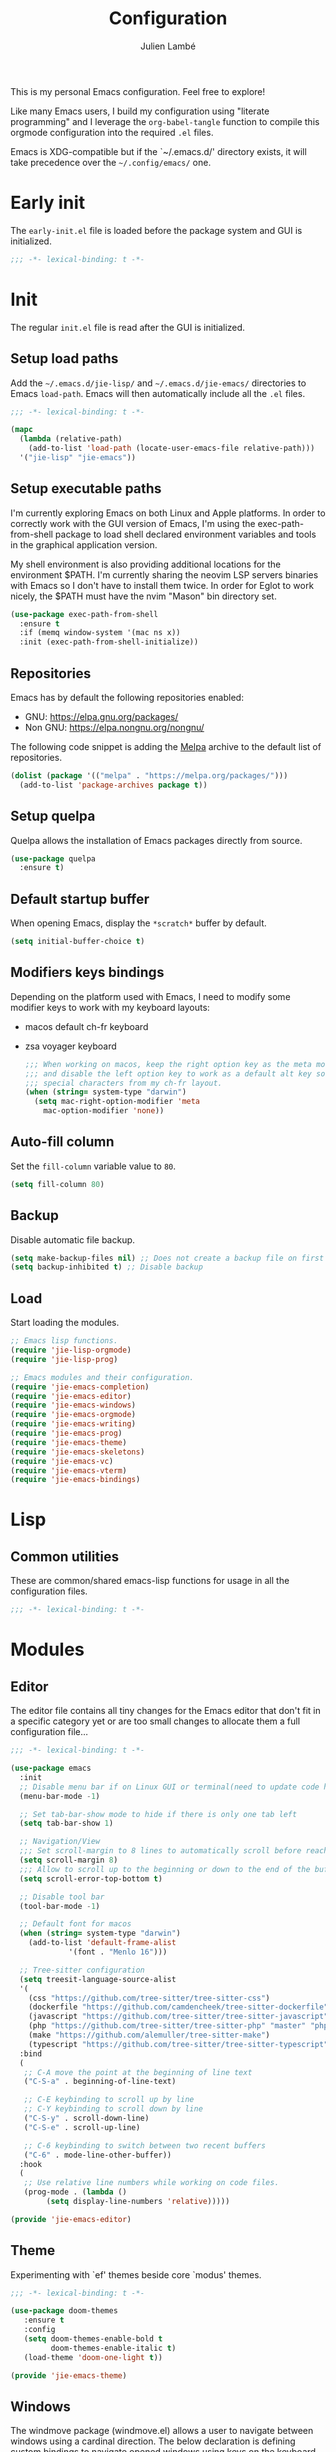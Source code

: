 #+title: Configuration
#+author: Julien Lambé
#+email: julien@themosis.com
#+startup: content indent

This is my personal Emacs configuration. Feel free to explore!

Like many Emacs users, I build my configuration using "literate
programming" and I leverage the =org-babel-tangle= function to compile this
orgmode configuration into the required =.el= files.

Emacs is XDG-compatible but if the `~/.emacs.d/' directory exists, it will take
precedence over the =~/.config/emacs/= one.

* Early init
The =early-init.el= file is loaded before the package system and GUI is
initialized.

#+begin_src emacs-lisp :tangle "early-init.el"
  ;;; -*- lexical-binding: t -*-
#+end_src

* Init
The regular =init.el= file is read after the GUI is initialized.

** Setup load paths
Add the =~/.emacs.d/jie-lisp/= and =~/.emacs.d/jie-emacs/=
directories to Emacs ~load-path~. Emacs will then automatically include all the
~.el~ files.

#+begin_src emacs-lisp :tangle "init.el"
  ;;; -*- lexical-binding: t -*-

  (mapc
    (lambda (relative-path)
      (add-to-list 'load-path (locate-user-emacs-file relative-path)))
    '("jie-lisp" "jie-emacs"))
#+end_src

** Setup executable paths
I'm currently exploring Emacs on both Linux and Apple platforms. In
order to correctly work with the GUI version of Emacs, I'm using the
exec-path-from-shell package to load shell declared environment
variables and tools in the graphical application version.

My shell environment is also providing additional locations for the
environment $PATH. I'm currently sharing the neovim LSP servers
binaries with Emacs so I don't have to install them twice. In order
for Eglot to work nicely, the $PATH must have the nvim "Mason" bin
directory set.

#+begin_src emacs-lisp :tangle "init.el"
  (use-package exec-path-from-shell
    :ensure t
    :if (memq window-system '(mac ns x))
    :init (exec-path-from-shell-initialize))
#+end_src

** Repositories
Emacs has by default the following repositories enabled:
- GNU: [[https://elpa.gnu.org/packages/]]
- Non GNU: [[https://elpa.nongnu.org/nongnu/]]

The following code snippet is adding the [[https://melpa.org/][Melpa]] archive to the default
list of repositories.

#+begin_src emacs-lisp :tangle "init.el"
  (dolist (package '(("melpa" . "https://melpa.org/packages/")))
    (add-to-list 'package-archives package t))
#+end_src

** Setup quelpa
Quelpa allows the installation of Emacs packages directly from source.

#+begin_src emacs-lisp :tangle "init.el"
  (use-package quelpa
    :ensure t)
#+end_src

** Default startup buffer
When opening Emacs, display the =*scratch*= buffer by default.

#+begin_src emacs-lisp :tangle "init.el"
  (setq initial-buffer-choice t)
#+end_src

** Modifiers keys bindings
Depending on the platform used with Emacs, I need to modify some
modifier keys to work with my keyboard layouts:
- macos default ch-fr keyboard
- zsa voyager keyboard

  #+begin_src emacs-lisp :tangle "init.el"
    ;;; When working on macos, keep the right option key as the meta modifier
    ;;; and disable the left option key to work as a default alt key so I can
    ;;; special characters from my ch-fr layout.
    (when (string= system-type "darwin")
      (setq mac-right-option-modifier 'meta
    	mac-option-modifier 'none))
  #+end_src
** Auto-fill column
Set the =fill-column= variable value to =80=.

#+begin_src emacs-lisp :tangle "init.el"
  (setq fill-column 80)
#+end_src

** Backup
Disable automatic file backup.

#+begin_src emacs-lisp :tangle "init.el"
  (setq make-backup-files nil) ;; Does not create a backup file on first save
  (setq backup-inhibited t) ;; Disable backup
#+end_src

** Load
Start loading the modules.

#+begin_src emacs-lisp :tangle "init.el"
  ;; Emacs lisp functions.
  (require 'jie-lisp-orgmode)
  (require 'jie-lisp-prog)

  ;; Emacs modules and their configuration.
  (require 'jie-emacs-completion)
  (require 'jie-emacs-editor)
  (require 'jie-emacs-windows)
  (require 'jie-emacs-orgmode)
  (require 'jie-emacs-writing)
  (require 'jie-emacs-prog)
  (require 'jie-emacs-theme)
  (require 'jie-emacs-skeletons)
  (require 'jie-emacs-vc)
  (require 'jie-emacs-vterm)
  (require 'jie-emacs-bindings)
#+end_src

* Lisp
** Common utilities
These are common/shared emacs-lisp functions for usage in all the configuration
files.

#+begin_src emacs-lisp :tangle "jie-lisp/jie-common.el" :mkdirp yes
  ;;; -*- lexical-binding: t -*-
#+end_src

* Modules
** Editor
The editor file contains all tiny changes for the Emacs editor that
don't fit in a specific category yet or are too small changes to
allocate them a full configuration file...

#+begin_src emacs-lisp :tangle "jie-emacs/jie-emacs-editor.el" :mkdirp yes
  ;;; -*- lexical-binding: t -*-

  (use-package emacs
    :init
    ;; Disable menu bar if on Linux GUI or terminal(need to update code here).
    (menu-bar-mode -1)

    ;; Set tab-bar-show mode to hide if there is only one tab left
    (setq tab-bar-show 1)

    ;; Navigation/View
    ;;; Set scroll-margin to 8 lines to automatically scroll before reaching the top or bottom of a window.
    (setq scroll-margin 8)
    ;;; Allow to scroll up to the beginning or down to the end of the buffer.
    (setq scroll-error-top-bottom t)

    ;; Disable tool bar
    (tool-bar-mode -1)

    ;; Default font for macos
    (when (string= system-type "darwin")
      (add-to-list 'default-frame-alist
    	       '(font . "Menlo 16")))

    ;; Tree-sitter configuration
    (setq treesit-language-source-alist
  	'(
  	  (css "https://github.com/tree-sitter/tree-sitter-css")
  	  (dockerfile "https://github.com/camdencheek/tree-sitter-dockerfile")
  	  (javascript "https://github.com/tree-sitter/tree-sitter-javascript")
  	  (php "https://github.com/tree-sitter/tree-sitter-php" "master" "php/src")
  	  (make "https://github.com/alemuller/tree-sitter-make")
  	  (typescript "https://github.com/tree-sitter/tree-sitter-typescript" "master" "typescript/src")))
    :bind
    (
     ;; C-A move the point at the beginning of line text
     ("C-S-a" . beginning-of-line-text)

     ;; C-E keybinding to scroll up by line
     ;; C-Y keybinding to scroll down by line
     ("C-S-y" . scroll-down-line)
     ("C-S-e" . scroll-up-line)

     ;; C-6 keybinding to switch between two recent buffers
     ("C-6" . mode-line-other-buffer))
    :hook
    (
     ;; Use relative line numbers while working on code files.
     (prog-mode . (lambda ()
  		  (setq display-line-numbers 'relative)))))

  (provide 'jie-emacs-editor)
#+end_src

** Theme
Experimenting with `ef' themes beside core `modus' themes.

#+begin_src emacs-lisp :tangle "jie-emacs/jie-emacs-theme.el" :mkdirp yes
  ;;; -*- lexical-binding: t -*-

  (use-package doom-themes
     :ensure t
     :config
     (setq doom-themes-enable-bold t
           doom-themes-enable-italic t)
     (load-theme 'doom-one-light t))

  (provide 'jie-emacs-theme)
#+end_src

** Windows
The windmove package (windmove.el) allows a user to navigate between windows using a
cardinal direction. The below declaration is defining custom bindings
to navigate opened windows using keys on the keyboard "home" row.

#+begin_src emacs-lisp :tangle "jie-emacs/jie-emacs-windows.el"
  ;;; -*- lexical-binding: t -*-

  (use-package window
    :config
    (setq switch-to-buffer-obey-display-actions t)
    :custom
    (display-buffer-alist
     '(
       ;; Display the help and xref buffers in bottom right side-window.
       ("\\*\\([Hh]elp\\|xref\\)\\*"
        (display-buffer-in-side-window)
        (window-height . 0.25)
        (side . bottom)
        (slot . 1))
       ;; Display the eldoc buffer in bottom left side-window.
       ("\\*[Ee]ldoc\\*"
        (display-buffer-in-side-window)
        (window-height . 0.25)
        (side . bottom)
        (slot . -1))))
    :bind
    ;; Toggle on/off display of side windows while pressing the F8 function key.
    ("<f8>" . window-toggle-side-windows))

  ;; C-L Move to window right
  ;; C-H Move to window left
  ;; C-J Move to window below
  ;; C-K Move to window up
  (use-package windmove
    :bind (("C-S-l" . windmove-right)
  	 ("C-S-h" . windmove-left)
  	 ("C-S-j" . windmove-down)
  	 ("C-S-k" . windmove-up)))

  (provide 'jie-emacs-windows)
#+end_src

** Org-mode
Settings regarding the org-mode.

#+begin_src emacs-lisp :tangle "jie-emacs/jie-emacs-orgmode.el"
  ;;; -*- lexical-binding: t -*-

  (use-package org
    :init
    ;; Setup default org-directory to be ~/Notes
    (setq org-directory "~/Notes")

    ;; Default TODO keywords/sequences
    ;; By default, I like having an "IN-PROGRESS" state so I can see things I'm currently working on.
    (setq org-todo-keywords
  	'((sequence "TODO" "IN-PROGRESS" "|" "DONE")))

    ;; Configure Org mode capture.
    (setq org-default-notes-files (concat org-directory "/inbox.org"))

    ;; Configure Org mode capture templates.
    ;; Configure the "Idea" template:
    ;; Primarily used to quick add list items in a single file.
    ;; Anything, anytime, that comes up to my mind and that I would need to revisit in the future...
    ;; Configure the "Journal" template:
    ;; Personal journal entries, ordered by day/month/year.
    (setq org-capture-templates
      '(("i" "Quicky capture an idea." item (file+headline "inbox.org" "Inbox") "")
        ;;; I would like new entries to remember to leave one line gap... except just under the headline.
        ;;; Currently, the ":empty-line-after" is adding an empty line after captured content...
        ;;; but when a new entry is appended, the last remaining empty line is ignored...
        ("j" "Personal journal entry." plain (file+datetree "journal.org") "[%U]\n%?"
         :time-prompt t
         :tree-type day
         :empty-lines-after 1)
        ("n" "Note" plain (function jie-org-capture-create-note) "")
        ))
    :hook
    ;; Enable auto-fill-mode when working within an .org file.
    ((org-mode . auto-fill-mode)))

  (provide 'jie-emacs-orgmode)
#+end_src

#+begin_src emacs-lisp :tangle "jie-lisp/jie-lisp-orgmode.el"
  ;;; -*- lexical-binding: t -*-
  
  ;; Function to handle the creation of a new note using org mode capture.
  (defun jie-org-capture-create-note ()
    "Handle creation of a new captured note."
    (call-interactively 'find-file))

  (provide 'jie-lisp-orgmode)
#+end_src

** Markdown Mode
Install the [[https://jblevins.org/projects/markdown-mode/][markdown-mode]] package to help better visualize markdown
files.

#+begin_src emacs-lisp :tangle "jie-emacs/jie-emacs-writing.el"
  ;;; -*- lexical-binding: t -*-
  (use-package markdown-mode
    :ensure t)

  (provide 'jie-emacs-writing)
#+end_src

** Prog-mode
Configuration file for anything related to programmation.

#+begin_src emacs-lisp :tangle "jie-emacs/jie-emacs-prog.el"
  ;;; -*- lexical-binding: t -*-

  ;; Install web-mode
  (use-package web-mode
    :ensure t
    :mode
    (("\\.phtml\\'" . web-mode)))

  ;; Install php-mode
  (use-package php-mode
    :ensure t
    :hook (
  	 (php-mode . jie-php-mode)))

  ;; Configure PHP Tree Sitter mode
  (use-package php-ts-mode
    :hook (
  	 (php-ts-mode . (lambda ()
  			  (setq tab-width 4
  				indent-tabs-mode nil)))))

  ;; Eglot -  LSP
  ;; Intelephense for PHP
  (use-package eglot
    :config
    (add-to-list 'eglot-server-programs
                 '(php-mode . ("intelephense" "--stdio")))
    :bind
    (("C-, D" . eglot-find-declaration)
     ("C-, i" . eglot-find-implementation)
     ("C-, x" . eglot-code-actions)
     ("<f7>" . eglot-format-buffer)
     ("<f6>" . eglot-rename)))

  ;; Xref
  (use-package xref
    :bind
    (("C-, ," . xref-go-back)
     ("C-, d" . xref-find-definitions)
     ("C-, r" . xref-find-references)))

  (provide 'jie-emacs-prog)
#+end_src

#+begin_src emacs-lisp :tangle "jie-lisp/jie-lisp-prog.el"
  ;;; -*- lexical-binding: t -*-
    
  ;; php-mode init configuration function.
  (defun jie-php-mode ()
    "Personal php-mode init configuration."
    (progn
        (subword-mode 1)
        (setq-local show-trailing-whitespace 1)))

  (provide 'jie-lisp-prog)
#+end_src

** Completion
**Orderless**
The [[https://github.com/oantolin/orderless][orderless]] package provides enhanced fuzzy search during
completion. The current configuration here is putting the "orderless"
style up front.

**Vertico**
The [[https://github.com/minad/vertico][vertico]] package changes the completion UI to list found results in
a vertical list. By default, Emacs lists found terms in a multicolumn
view, which makes it harder for me to parse. I personally prefer to
view the results in a single column/list.

**Corfu**
The corfu package provides buffer completion at point UI. It can then
be used to provide code suggestions while typing code or other text
elements on major modes.

#+begin_src emacs-lisp :tangle "jie-emacs/jie-emacs-completion.el"
  ;;; -*- lexical-binding: t -*-
  
  ;;; Use the Oderless package to provide fuzzy find search style.
  (use-package orderless
    :ensure t
    :custom
    (completion-styles '(orderless basic))
    (completion-category-overrides '((file (styles basic partial-completion)))))

  ;;; Use the Vertico package to get vertical minibuffer UI.
  (use-package vertico
    :ensure t
    :custom
    (vertico-cycle t)
    (vertico-count 4)
    :init (vertico-mode))

  ;;; Use Marginalia package to add annotations on the minibuffer entries.
  (use-package marginalia
    :ensure t
    :init
    (marginalia-mode))

  ;;; Use the Corfu package for buffer completion UI
  (use-package corfu
    :ensure t
    :custom
    (corfu-cycle t)
    :init
    (global-corfu-mode)
    :config
    (add-hook 'corfu-mode-hook #'jie-init-corfu-terminal))

  ;;; Add Capfs capabilites
  (use-package cape
    :init
    (add-hook 'completion-at-point-functions #'cape-dabbrev)
    (add-hook 'completion-at-point-functions #'cape-file)
    (add-hook 'completion-at-point-functions #'cape-elisp-block))

  (use-package popon
    :ensure t)
  ;; Only enables the package if on Emacs version < 31.
  (use-package corfu-terminal
    :ensure t
    :if (< (string-to-number emacs-version) 31)
    :after '(corfu popon))

  (defun jie-init-corfu-terminal ()
    "Enable corfu terminal if Emacs version is less than 31."
    (unless (display-graphic-p)
              (corfu-terminal-mode +1)))

  (use-package emacs
    :custom
    ;; Enable indentation+completion using TAB key
    (tab-always-indent 'complete))

  (provide 'jie-emacs-completion)
#+end_src

** Skeletons
*** jie-skeleton-org-mode-code-block
Generate an orgmode code block structure where you can specify the programming
language as well as any additional headers.

#+begin_src emacs-lisp :tangle "jie-emacs/jie-emacs-skeletons.el"
  ;;; -*- lexical-binding: t -*-
  
  (define-skeleton jie-skeleton-org-mode-code-block
    "A skeleton to generate an org-mode code block structure."
    "Code language: "
    "#+begin_src " str | "emacs-lisp" " " ("Header: " str)
    \n
    -
    \n
    "#+end_src")

  (provide 'jie-emacs-skeletons)
#+end_src

** Version Control
Handle any version control client settings.

**Magit**
For managing Git projects, I use the [[https://magit.vc/][Magit]] package as it provides an
interface for managing Git workspaces that I'm used to compared to the
core VC feature of Emacs. Magit has also a larger set of tools related
to Git.

#+begin_src emacs-lisp :tangle "jie-emacs/jie-emacs-vc.el"
  ;;; -*- lexical-binding: t -*-
  
  (use-package magit
    :ensure t)

  (provide 'jie-emacs-vc)
#+end_src
** Vterm
Handle configuration of the vterm package.

#+begin_src emacs-lisp :tangle "jie-emacs/jie-emacs-vterm.el"
  ;;; -*- lexical-binding: t -*-

  (use-package vterm
    :ensure t)

  (provide 'jie-emacs-vterm)
#+end_src
